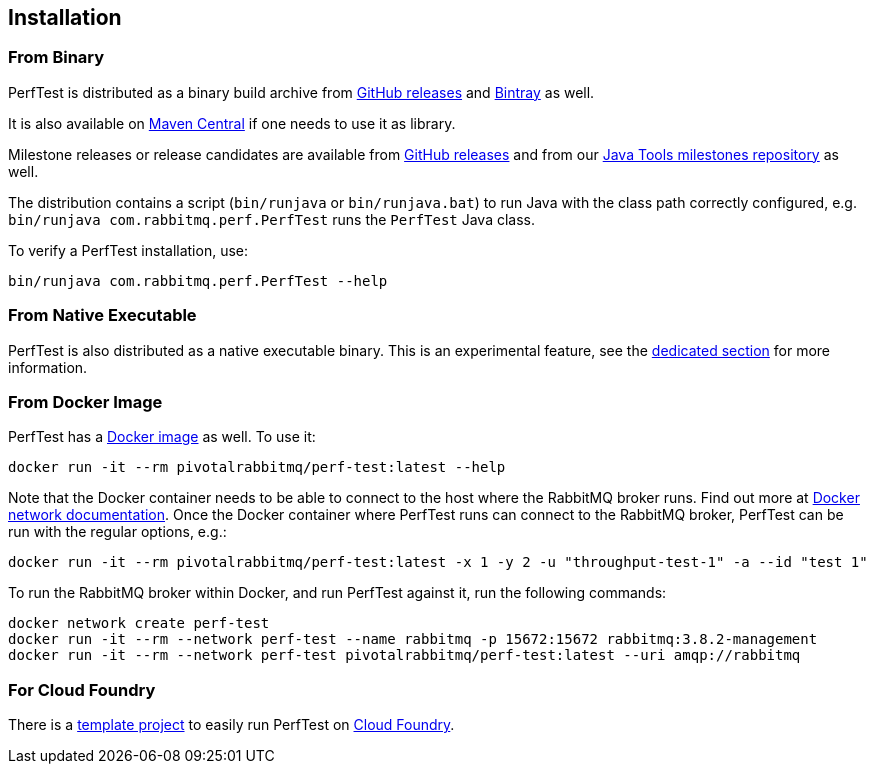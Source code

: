 == Installation

=== From Binary

PerfTest is distributed as a binary build archive
from https://github.com/rabbitmq/rabbitmq-perf-test/releases[GitHub releases] and
https://bintray.com/rabbitmq/java-tools/perf-test[Bintray] as well.

It is also available on
https://search.maven.org/#search%7Cga%7C1%7Cg%3A%22com.rabbitmq%22%20AND%20a%3A%22perf-test%22[Maven Central]
if one needs to use it as library.

Milestone releases or release candidates are available from
https://github.com/rabbitmq/rabbitmq-perf-test/releases[GitHub releases] and from our
https://bintray.com/rabbitmq/java-tools-milestones/perf-test[Java Tools milestones repository]
as well.

The distribution contains a script (`bin/runjava` or `bin/runjava.bat`)
to run Java with the class path correctly configured, e.g.
`bin/runjava com.rabbitmq.perf.PerfTest` runs
the `PerfTest` Java class.

To verify a PerfTest installation, use:

 bin/runjava com.rabbitmq.perf.PerfTest --help

=== From Native Executable

PerfTest is also distributed as a native executable binary. This is an experimental
feature, see the <<native-executable,dedicated section>> for more information.

=== From Docker Image

PerfTest has a https://hub.docker.com/r/pivotalrabbitmq/perf-test/[Docker image] as well.
To use it:

 docker run -it --rm pivotalrabbitmq/perf-test:latest --help

Note that the Docker container needs to be able to connect to the host where
the RabbitMQ broker runs.  Find out more at
https://docs.docker.com/network/[Docker network documentation].  Once the
Docker container where PerfTest runs can connect to the RabbitMQ broker,
PerfTest can be run with the regular options, e.g.:

 docker run -it --rm pivotalrabbitmq/perf-test:latest -x 1 -y 2 -u "throughput-test-1" -a --id "test 1"

To run the RabbitMQ broker within Docker, and run PerfTest against it, run the
following commands:

 docker network create perf-test
 docker run -it --rm --network perf-test --name rabbitmq -p 15672:15672 rabbitmq:3.8.2-management
 docker run -it --rm --network perf-test pivotalrabbitmq/perf-test:latest --uri amqp://rabbitmq

=== For Cloud Foundry

There is a https://github.com/rabbitmq/rabbitmq-perf-test-for-cf[template project]
to easily run PerfTest on https://www.cloudfoundry.org/[Cloud Foundry].


